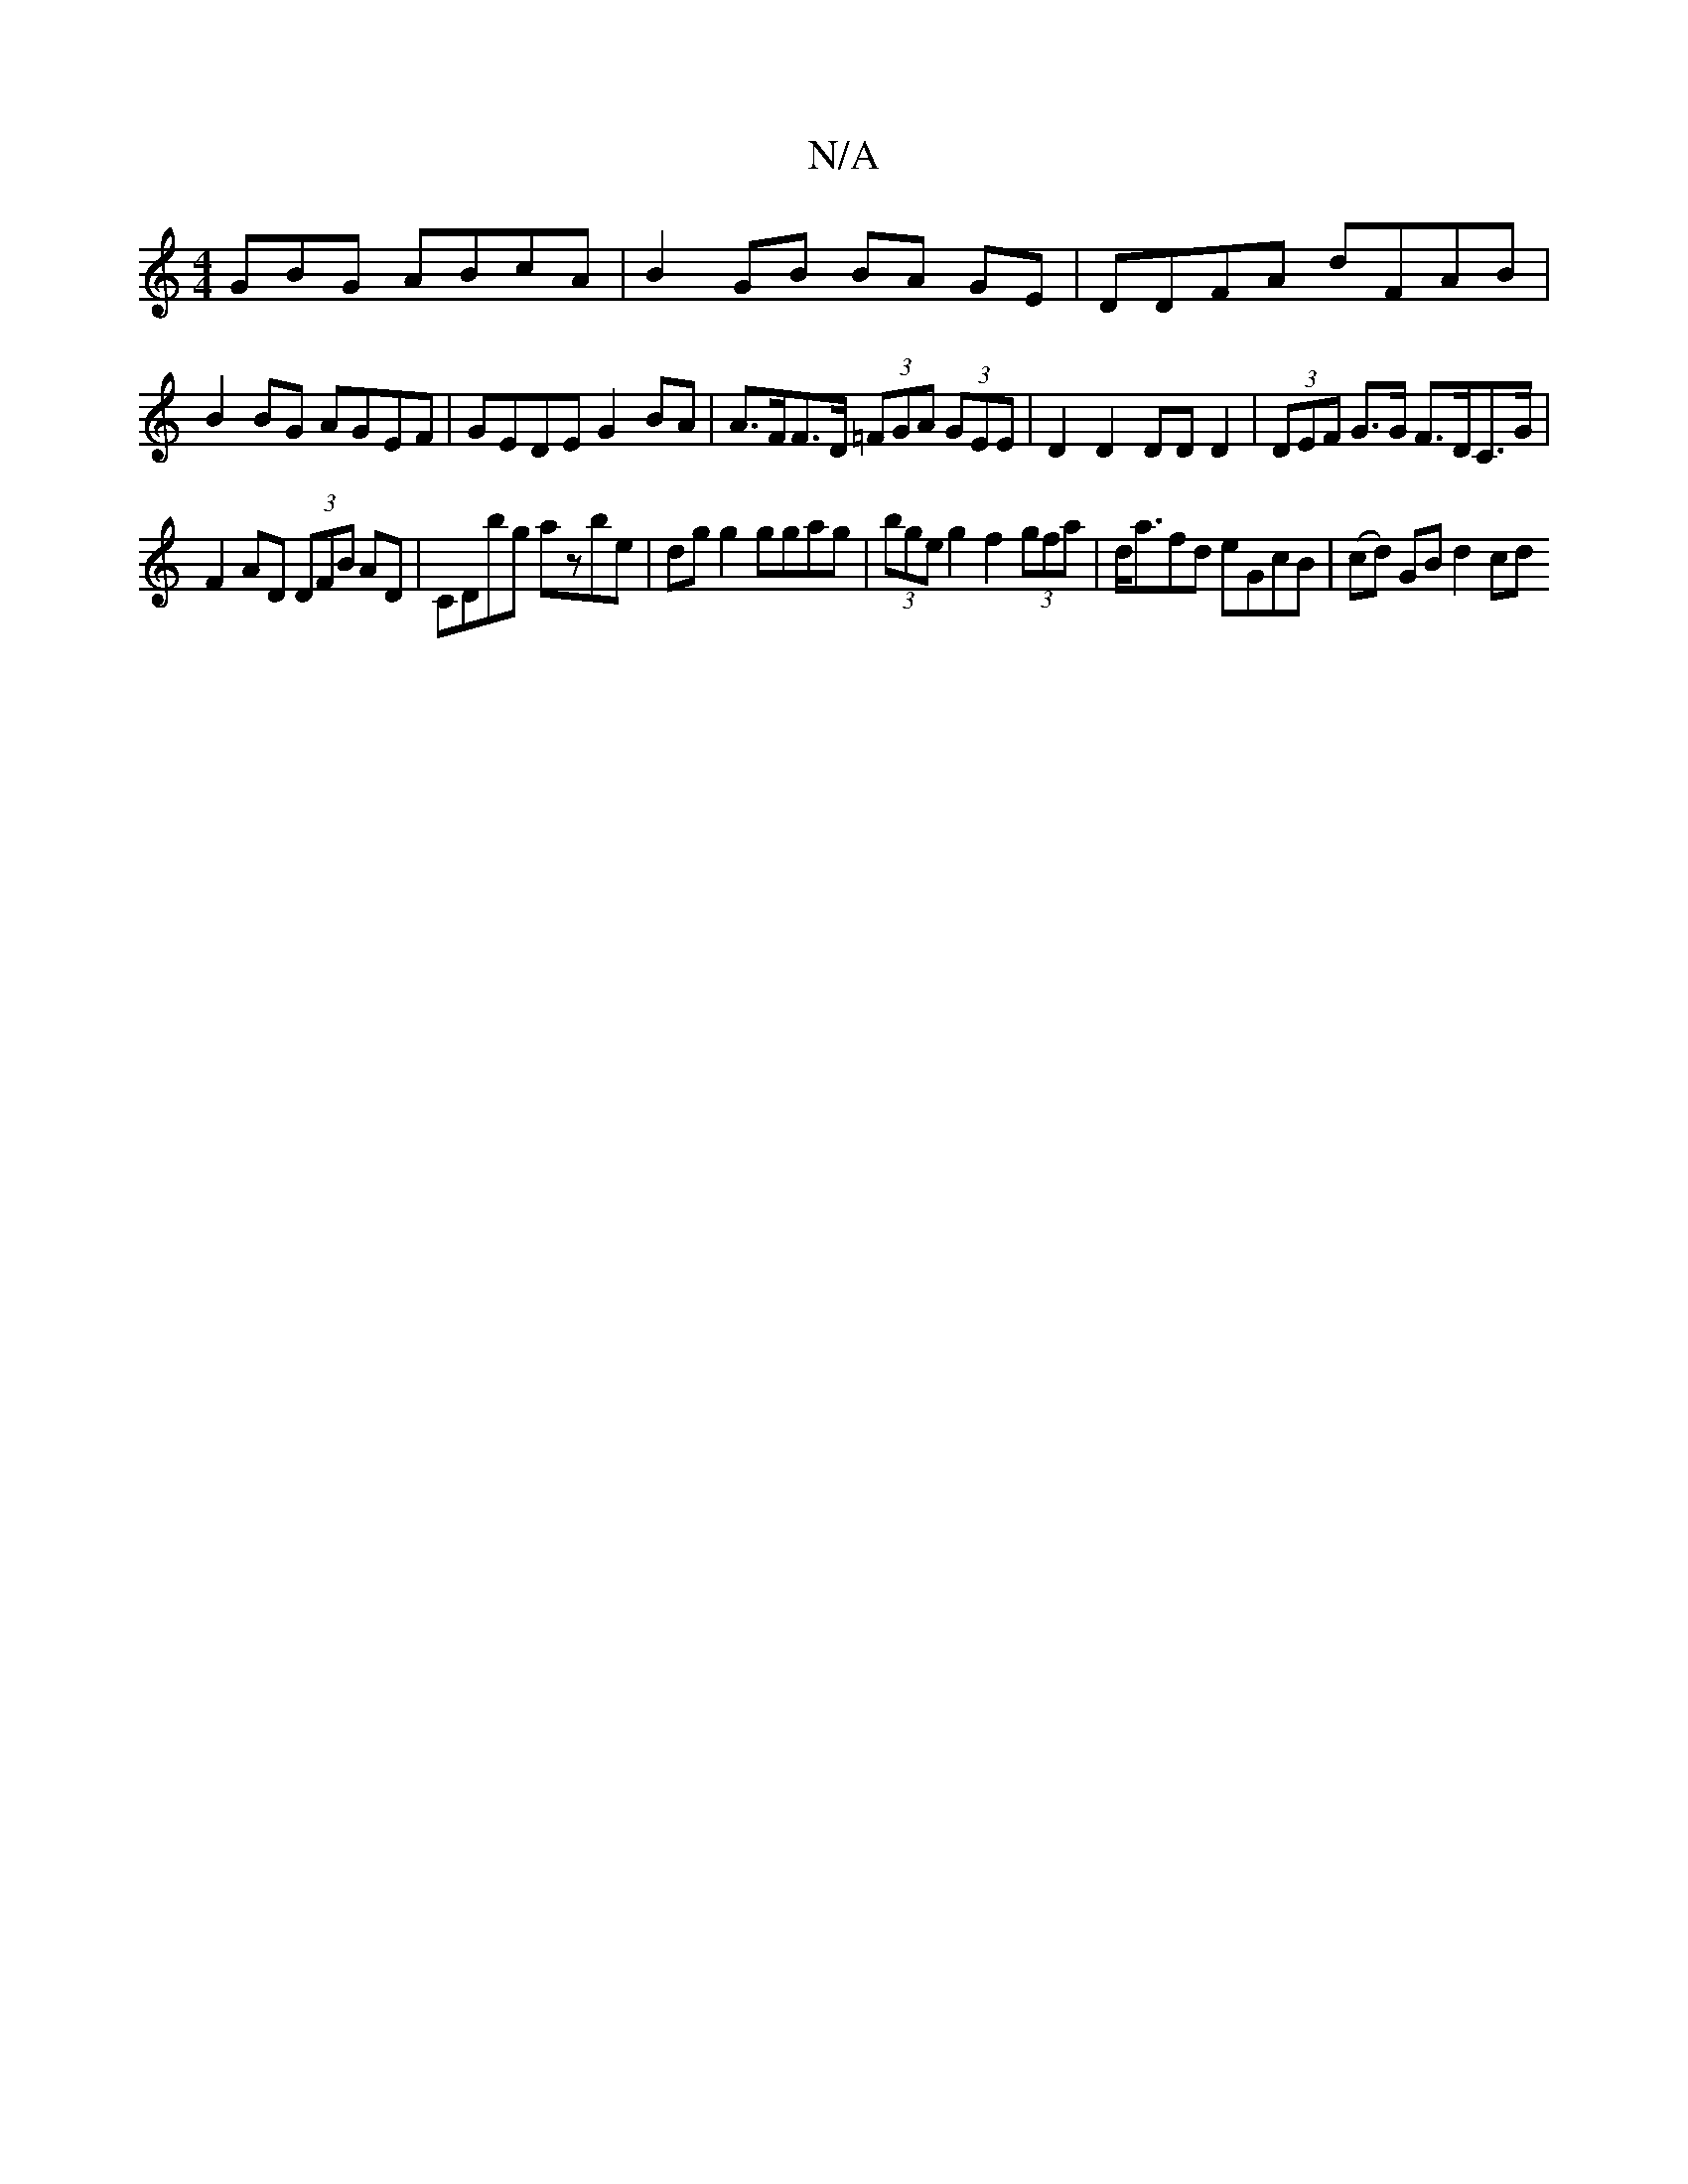 X:1
T:N/A
M:4/4
R:N/A
K:Cmajor
GBG ABcA | B2 GB BA GE | DDFA dFAB |
B2BG AGEF | GEDE G2 BA | A>FF>D (3=FGA (3GEE | D2 D2 DD D2 | (3DEF G>G F>DC>G |
F2AD (3DFB AD|CDbg azbe|dg g2 ggag | (3bge g2 f2 (3gfa | d<afd eGcB | (cd) GB d2 cd